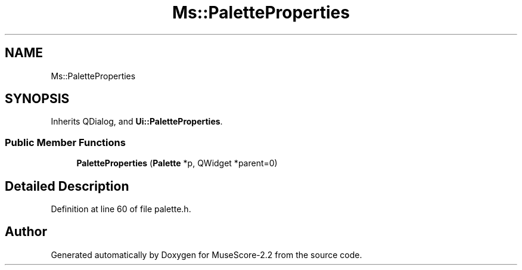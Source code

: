 .TH "Ms::PaletteProperties" 3 "Mon Jun 5 2017" "MuseScore-2.2" \" -*- nroff -*-
.ad l
.nh
.SH NAME
Ms::PaletteProperties
.SH SYNOPSIS
.br
.PP
.PP
Inherits QDialog, and \fBUi::PaletteProperties\fP\&.
.SS "Public Member Functions"

.in +1c
.ti -1c
.RI "\fBPaletteProperties\fP (\fBPalette\fP *p, QWidget *parent=0)"
.br
.in -1c
.SH "Detailed Description"
.PP 
Definition at line 60 of file palette\&.h\&.

.SH "Author"
.PP 
Generated automatically by Doxygen for MuseScore-2\&.2 from the source code\&.
